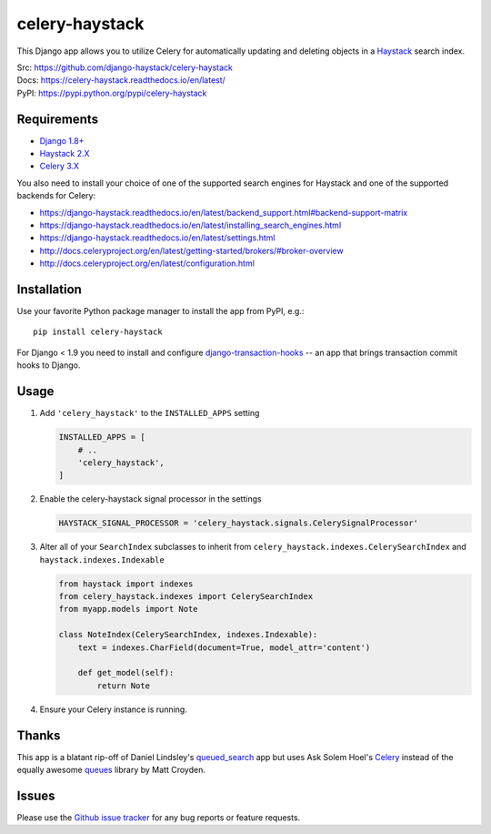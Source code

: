 ===============
celery-haystack
===============

.. image:: https://secure.travis-ci.org/django-haystack/celery-haystack.png?branch=develop
    :alt: Build Status
    :target: http://travis-ci.org/django-haystack/celery-haystack


This Django app allows you to utilize Celery for automatically updating and
deleting objects in a Haystack_ search index.


| Src: https://github.com/django-haystack/celery-haystack
| Docs: https://celery-haystack.readthedocs.io/en/latest/
| PyPI: https://pypi.python.org/pypi/celery-haystack

Requirements
------------

* Django_ `1.8+`_
* Haystack_ 2.X_
* Celery_ 3.X_

You also need to install your choice of one of the supported search engines
for Haystack and one of the supported backends for Celery:

* https://django-haystack.readthedocs.io/en/latest/backend_support.html#backend-support-matrix
* https://django-haystack.readthedocs.io/en/latest/installing_search_engines.html
* https://django-haystack.readthedocs.io/en/latest/settings.html
* http://docs.celeryproject.org/en/latest/getting-started/brokers/#broker-overview
* http://docs.celeryproject.org/en/latest/configuration.html

.. _Django: https://www.djangoproject.com/
.. _1.8+: https://github.com/django/django
.. _Haystack: http://haystacksearch.org/
.. _2.X: https://github.com/django-haystack/django-haystack
.. _Celery: http://www.celeryproject.org/
.. _3.X: https://github.com/celery/celery


Installation
------------

Use your favorite Python package manager to install the app from PyPI, e.g.::

    pip install celery-haystack


For Django < 1.9 you need to install and configure `django-transaction-hooks`_ -- an app that
brings transaction commit hooks to Django.

.. _django-transaction-hooks: https://github.com/carljm/django-transaction-hooks


Usage
-----

1. Add ``'celery_haystack'`` to the ``INSTALLED_APPS`` setting

   .. code:: python

     INSTALLED_APPS = [
         # ..
         'celery_haystack',
     ]

2. Enable the celery-haystack signal processor in the settings

   .. code:: python

    HAYSTACK_SIGNAL_PROCESSOR = 'celery_haystack.signals.CelerySignalProcessor'

3. Alter all of your ``SearchIndex`` subclasses to inherit from
   ``celery_haystack.indexes.CelerySearchIndex`` and
   ``haystack.indexes.Indexable``

   .. code:: python

     from haystack import indexes
     from celery_haystack.indexes import CelerySearchIndex
     from myapp.models import Note

     class NoteIndex(CelerySearchIndex, indexes.Indexable):
         text = indexes.CharField(document=True, model_attr='content')

         def get_model(self):
             return Note

4. Ensure your Celery instance is running.

Thanks
------

This app is a blatant rip-off of Daniel Lindsley's queued_search_
app but uses Ask Solem Hoel's Celery_ instead of the equally awesome
queues_ library by Matt Croyden.

.. _queued_search: https://github.com/toastdriven/queued_search/
.. _queues: http://code.google.com/p/queues/

Issues
------

Please use the `Github issue tracker`_ for any bug reports or feature
requests.

.. _`Github issue tracker`: https://github.com/django-haystack/celery-haystack/issues

